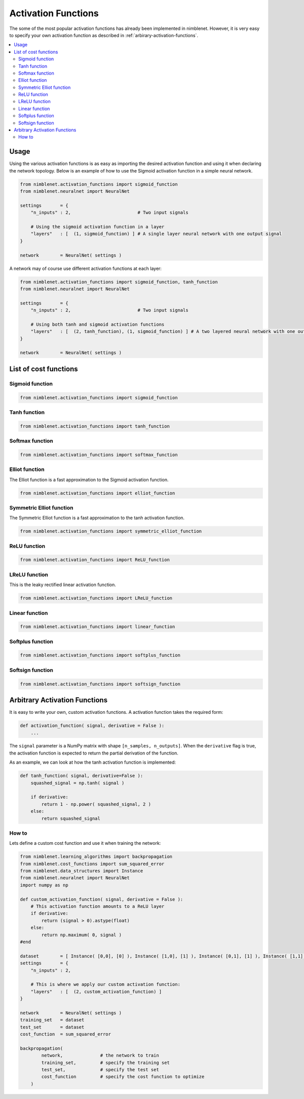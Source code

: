 Activation Functions
=======================

The some of the most popular activation functions has already been implemented in nimblenet. However, it is very easy to specify your own activation function as described in :ref:`arbirary-activation-functions`.

.. contents::
   :local:
   :depth: 2
   :backlinks: none

Usage
*****

Using the various activation functions is as easy as importing the desired activation function and using it when declaring the network topology. Below is an example of how to use the Sigmoid activation function in a simple neural network.

.. code:: python

    from nimblenet.activation_functions import sigmoid_function
    from nimblenet.neuralnet import NeuralNet

    settings       = {
        "n_inputs" : 2,                         # Two input signals
        
        # Using the sigmoid activation function in a layer
        "layers"   : [  (1, sigmoid_function) ] # A single layer neural network with one output signal
    }

    network        = NeuralNet( settings )

A network may of course use different activation functions at each layer:


.. code:: python

    from nimblenet.activation_functions import sigmoid_function, tanh_function
    from nimblenet.neuralnet import NeuralNet

    settings       = {
        "n_inputs" : 2,                         # Two input signals
        
        # Using both tanh and sigmoid activation functions
        "layers"   : [  (2, tanh_function), (1, sigmoid_function) ] # A two layered neural network with one output signal
    }

    network        = NeuralNet( settings )


List of cost functions
**********************

Sigmoid function
----------------------------

.. code:: python

    from nimblenet.activation_functions import sigmoid_function


Tanh function
----------------------------

.. code:: python

    from nimblenet.activation_functions import tanh_function


Softmax function
----------------------------

.. code:: python

    from nimblenet.activation_functions import softmax_function


Elliot function
----------------------------

The Elliot function is a fast approximation to the Sigmoid activation function.

.. code:: python

    from nimblenet.activation_functions import elliot_function


Symmetric Elliot function
----------------------------

The Symmetric Elliot function is a fast approximation to the tanh activation function.

.. code:: python

    from nimblenet.activation_functions import symmetric_elliot_function


ReLU function
----------------------------

.. code:: python

    from nimblenet.activation_functions import ReLU_function


LReLU function
----------------------------

This is the leaky rectified linear activation function.

.. code:: python

    from nimblenet.activation_functions import LReLU_function


Linear function
----------------------------

.. code:: python

    from nimblenet.activation_functions import linear_function


Softplus function
----------------------------

.. code:: python

    from nimblenet.activation_functions import softplus_function


Softsign function
----------------------------

.. code:: python

    from nimblenet.activation_functions import softsign_function



.. _arbirary-activation-functions:

Arbitrary Activation Functions
******************************

It is easy to write your own, custom activation functions. A activation function takes the required form:

.. code:: python

    def activation_function( signal, derivative = False ):
        ...

The ``signal`` parameter is a NumPy matrix with shape ``[n_samples, n_outputs]``. When the ``derivative`` flag is true, the activation function is expected to return the partial derivation of the function.

As an example, we can look at how the tanh activation function is implemented:

.. code:: python

    def tanh_function( signal, derivative=False ):
        squashed_signal = np.tanh( signal )
    
        if derivative:
            return 1 - np.power( squashed_signal, 2 )
        else:
            return squashed_signal

How to
------


Lets define a custom cost function and use it when training the network:

.. code:: python
    
    from nimblenet.learning_algorithms import backpropagation
    from nimblenet.cost_functions import sum_squared_error
    from nimblenet.data_structures import Instance
    from nimblenet.neuralnet import NeuralNet
    import numpy as np
    
    def custom_activation_function( signal, derivative = False ):
        # This activation function amounts to a ReLU layer
        if derivative:
            return (signal > 0).astype(float)
        else:
            return np.maximum( 0, signal )
    #end
    
    dataset        = [ Instance( [0,0], [0] ), Instance( [1,0], [1] ), Instance( [0,1], [1] ), Instance( [1,1], [1] )]
    settings       = {
        "n_inputs" : 2,
        
        # This is where we apply our custom activation function:
        "layers"   : [  (2, custom_activation_function) ]
    }

    network        = NeuralNet( settings )
    training_set   = dataset
    test_set       = dataset
    cost_function  = sum_squared_error
    
    backpropagation(
            network,              # the network to train
            training_set,         # specify the training set
            test_set,             # specify the test set
            cost_function         # specify the cost function to optimize
        )